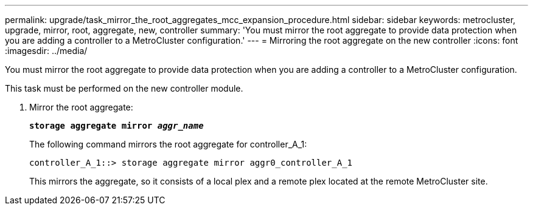 ---
permalink: upgrade/task_mirror_the_root_aggregates_mcc_expansion_procedure.html
sidebar: sidebar
keywords: metrocluster, upgrade, mirror, root, aggregate, new, controller
summary: 'You must mirror the root aggregate to provide data protection when you are adding a controller to a MetroCluster configuration.'
---
= Mirroring the root aggregate on the new controller
:icons: font
:imagesdir: ../media/

[.lead]
You must mirror the root aggregate to provide data protection when you are adding a controller to a MetroCluster configuration.

This task must be performed on the new controller module.

. Mirror the root aggregate:
+
`*storage aggregate mirror _aggr_name_*`
+
The following command mirrors the root aggregate for controller_A_1:
+
----
controller_A_1::> storage aggregate mirror aggr0_controller_A_1
----
+
This mirrors the aggregate, so it consists of a local plex and a remote plex located at the remote MetroCluster site.

